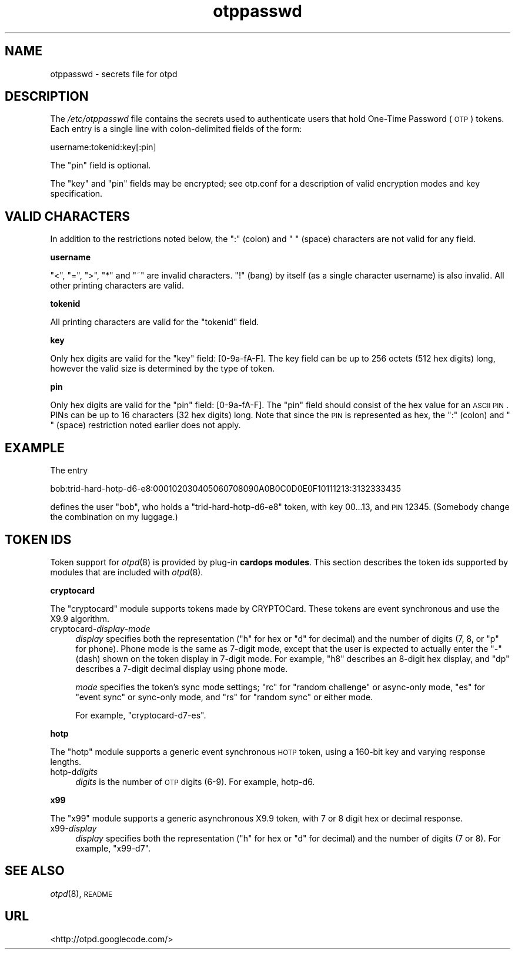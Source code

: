 .\" Automatically generated by Pod::Man 2.16 (Pod::Simple 3.07)
.\"
.\" Standard preamble:
.\" ========================================================================
.de Sh \" Subsection heading
.br
.if t .Sp
.ne 5
.PP
\fB\\$1\fR
.PP
..
.de Sp \" Vertical space (when we can't use .PP)
.if t .sp .5v
.if n .sp
..
.de Vb \" Begin verbatim text
.ft CW
.nf
.ne \\$1
..
.de Ve \" End verbatim text
.ft R
.fi
..
.\" Set up some character translations and predefined strings.  \*(-- will
.\" give an unbreakable dash, \*(PI will give pi, \*(L" will give a left
.\" double quote, and \*(R" will give a right double quote.  \*(C+ will
.\" give a nicer C++.  Capital omega is used to do unbreakable dashes and
.\" therefore won't be available.  \*(C` and \*(C' expand to `' in nroff,
.\" nothing in troff, for use with C<>.
.tr \(*W-
.ds C+ C\v'-.1v'\h'-1p'\s-2+\h'-1p'+\s0\v'.1v'\h'-1p'
.ie n \{\
.    ds -- \(*W-
.    ds PI pi
.    if (\n(.H=4u)&(1m=24u) .ds -- \(*W\h'-12u'\(*W\h'-12u'-\" diablo 10 pitch
.    if (\n(.H=4u)&(1m=20u) .ds -- \(*W\h'-12u'\(*W\h'-8u'-\"  diablo 12 pitch
.    ds L" ""
.    ds R" ""
.    ds C` ""
.    ds C' ""
'br\}
.el\{\
.    ds -- \|\(em\|
.    ds PI \(*p
.    ds L" ``
.    ds R" ''
'br\}
.\"
.\" Escape single quotes in literal strings from groff's Unicode transform.
.ie \n(.g .ds Aq \(aq
.el       .ds Aq '
.\"
.\" If the F register is turned on, we'll generate index entries on stderr for
.\" titles (.TH), headers (.SH), subsections (.Sh), items (.Ip), and index
.\" entries marked with X<> in POD.  Of course, you'll have to process the
.\" output yourself in some meaningful fashion.
.ie \nF \{\
.    de IX
.    tm Index:\\$1\t\\n%\t"\\$2"
..
.    nr % 0
.    rr F
.\}
.el \{\
.    de IX
..
.\}
.\"
.\" Accent mark definitions (@(#)ms.acc 1.5 88/02/08 SMI; from UCB 4.2).
.\" Fear.  Run.  Save yourself.  No user-serviceable parts.
.    \" fudge factors for nroff and troff
.if n \{\
.    ds #H 0
.    ds #V .8m
.    ds #F .3m
.    ds #[ \f1
.    ds #] \fP
.\}
.if t \{\
.    ds #H ((1u-(\\\\n(.fu%2u))*.13m)
.    ds #V .6m
.    ds #F 0
.    ds #[ \&
.    ds #] \&
.\}
.    \" simple accents for nroff and troff
.if n \{\
.    ds ' \&
.    ds ` \&
.    ds ^ \&
.    ds , \&
.    ds ~ ~
.    ds /
.\}
.if t \{\
.    ds ' \\k:\h'-(\\n(.wu*8/10-\*(#H)'\'\h"|\\n:u"
.    ds ` \\k:\h'-(\\n(.wu*8/10-\*(#H)'\`\h'|\\n:u'
.    ds ^ \\k:\h'-(\\n(.wu*10/11-\*(#H)'^\h'|\\n:u'
.    ds , \\k:\h'-(\\n(.wu*8/10)',\h'|\\n:u'
.    ds ~ \\k:\h'-(\\n(.wu-\*(#H-.1m)'~\h'|\\n:u'
.    ds / \\k:\h'-(\\n(.wu*8/10-\*(#H)'\z\(sl\h'|\\n:u'
.\}
.    \" troff and (daisy-wheel) nroff accents
.ds : \\k:\h'-(\\n(.wu*8/10-\*(#H+.1m+\*(#F)'\v'-\*(#V'\z.\h'.2m+\*(#F'.\h'|\\n:u'\v'\*(#V'
.ds 8 \h'\*(#H'\(*b\h'-\*(#H'
.ds o \\k:\h'-(\\n(.wu+\w'\(de'u-\*(#H)/2u'\v'-.3n'\*(#[\z\(de\v'.3n'\h'|\\n:u'\*(#]
.ds d- \h'\*(#H'\(pd\h'-\w'~'u'\v'-.25m'\f2\(hy\fP\v'.25m'\h'-\*(#H'
.ds D- D\\k:\h'-\w'D'u'\v'-.11m'\z\(hy\v'.11m'\h'|\\n:u'
.ds th \*(#[\v'.3m'\s+1I\s-1\v'-.3m'\h'-(\w'I'u*2/3)'\s-1o\s+1\*(#]
.ds Th \*(#[\s+2I\s-2\h'-\w'I'u*3/5'\v'-.3m'o\v'.3m'\*(#]
.ds ae a\h'-(\w'a'u*4/10)'e
.ds Ae A\h'-(\w'A'u*4/10)'E
.    \" corrections for vroff
.if v .ds ~ \\k:\h'-(\\n(.wu*9/10-\*(#H)'\s-2\u~\d\s+2\h'|\\n:u'
.if v .ds ^ \\k:\h'-(\\n(.wu*10/11-\*(#H)'\v'-.4m'^\v'.4m'\h'|\\n:u'
.    \" for low resolution devices (crt and lpr)
.if \n(.H>23 .if \n(.V>19 \
\{\
.    ds : e
.    ds 8 ss
.    ds o a
.    ds d- d\h'-1'\(ga
.    ds D- D\h'-1'\(hy
.    ds th \o'bp'
.    ds Th \o'LP'
.    ds ae ae
.    ds Ae AE
.\}
.rm #[ #] #H #V #F C
.\" ========================================================================
.\"
.IX Title "otppasswd 5"
.TH otppasswd 5 "2008-02-11" "otpd 3.2.1" " "
.\" For nroff, turn off justification.  Always turn off hyphenation; it makes
.\" way too many mistakes in technical documents.
.if n .ad l
.nh
.SH "NAME"
otppasswd \- secrets file for otpd
.SH "DESCRIPTION"
.IX Header "DESCRIPTION"
The \fI/etc/otppasswd\fR file contains the secrets used to authenticate users
that hold One-Time Password (\s-1OTP\s0) tokens.  Each entry is a single line 
with colon-delimited fields of the form:
.PP
.Vb 1
\&  username:tokenid:key[:pin]
.Ve
.PP
The \f(CW\*(C`pin\*(C'\fR field is optional.
.PP
The \f(CW\*(C`key\*(C'\fR and \f(CW\*(C`pin\*(C'\fR fields may be encrypted; see otp.conf for a
description of valid encryption modes and key specification.
.SH "VALID CHARACTERS"
.IX Header "VALID CHARACTERS"
In addition to the restrictions noted below, the \f(CW\*(C`:\*(C'\fR (colon) and
\&\f(CW\*(C` \*(C'\fR (space) characters are not valid for any field.
.Sh "username"
.IX Subsection "username"
\&\f(CW\*(C`<\*(C'\fR, \f(CW\*(C`=\*(C'\fR, \f(CW\*(C`>\*(C'\fR, \f(CW\*(C`*\*(C'\fR and \f(CW\*(C`~\*(C'\fR are invalid characters.
\&\f(CW\*(C`!\*(C'\fR (bang) by itself (as a single character username) is also invalid.
All other printing characters are valid.
.Sh "tokenid"
.IX Subsection "tokenid"
All printing characters are valid for the \f(CW\*(C`tokenid\*(C'\fR field.
.Sh "key"
.IX Subsection "key"
Only hex digits are valid for the \f(CW\*(C`key\*(C'\fR field: [0\-9a\-fA\-F].
The key field can be up to 256 octets (512 hex digits) long, however
the valid size is determined by the type of token.
.Sh "pin"
.IX Subsection "pin"
Only hex digits are valid for the \f(CW\*(C`pin\*(C'\fR field: [0\-9a\-fA\-F].
The \f(CW\*(C`pin\*(C'\fR field should consist of the hex value for an \s-1ASCII\s0 \s-1PIN\s0.
PINs can be up to 16 characters (32 hex digits) long.  Note that
since the \s-1PIN\s0 is represented as hex, the \f(CW\*(C`:\*(C'\fR (colon) and \f(CW\*(C` \*(C'\fR (space)
restriction noted earlier does not apply.
.SH "EXAMPLE"
.IX Header "EXAMPLE"
The entry
.PP
.Vb 1
\&  bob:trid\-hard\-hotp\-d6\-e8:000102030405060708090A0B0C0D0E0F10111213:3132333435
.Ve
.PP
defines the user \f(CW\*(C`bob\*(C'\fR, who holds a \f(CW\*(C`trid\-hard\-hotp\-d6\-e8\*(C'\fR token, with key
\&\f(CW00...13\fR, and \s-1PIN\s0 \f(CW12345\fR.  (Somebody change the combination on my
luggage.)
.SH "TOKEN IDS"
.IX Header "TOKEN IDS"
Token support for \fIotpd\fR\|(8) is provided by plug-in \fBcardops modules\fR.
This section describes the token ids supported by modules that are
included with \fIotpd\fR\|(8).
.Sh "cryptocard"
.IX Subsection "cryptocard"
The \f(CW\*(C`cryptocard\*(C'\fR module supports tokens made by CRYPTOCard.  These tokens
are event synchronous and use the X9.9 algorithm.
.IP "cryptocard\-\fIdisplay\fR\-\fImode\fR" 4
.IX Item "cryptocard-display-mode"
\&\fIdisplay\fR specifies both the representation (\f(CW\*(C`h\*(C'\fR for hex or \f(CW\*(C`d\*(C'\fR
for decimal) and the number of digits (7, 8, or \f(CW\*(C`p\*(C'\fR for phone).
Phone mode is the same as 7\-digit mode, except that the user is
expected to actually enter the \f(CW\*(C`\-\*(C'\fR (dash) shown on the token
display in 7\-digit mode.  For example, \f(CW\*(C`h8\*(C'\fR describes an 8\-digit
hex display, and \f(CW\*(C`dp\*(C'\fR describes a 7\-digit decimal display using
phone mode.
.Sp
\&\fImode\fR specifies the token's sync mode settings; \f(CW\*(C`rc\*(C'\fR for
\&\*(L"random challenge\*(R" or async-only mode, \f(CW\*(C`es\*(C'\fR for \*(L"event sync\*(R"
or sync-only mode, and \f(CW\*(C`rs\*(C'\fR for \*(L"random sync\*(R" or either mode.
.Sp
For example, \f(CW\*(C`cryptocard\-d7\-es\*(C'\fR.
.Sh "hotp"
.IX Subsection "hotp"
The \f(CW\*(C`hotp\*(C'\fR module supports a generic event synchronous \s-1HOTP\s0 token,
using a 160\-bit key and varying response lengths.
.IP "hotp-d\fIdigits\fR" 4
.IX Item "hotp-ddigits"
\&\fIdigits\fR is the number of \s-1OTP\s0 digits (6\-9).  For example, hotp\-d6.
.Sh "x99"
.IX Subsection "x99"
The \f(CW\*(C`x99\*(C'\fR module supports a generic asynchronous X9.9 token,
with 7 or 8 digit hex or decimal response.
.IP "x99\-\fIdisplay\fR" 4
.IX Item "x99-display"
\&\fIdisplay\fR specifies both the representation (\f(CW\*(C`h\*(C'\fR for hex or \f(CW\*(C`d\*(C'\fR
for decimal) and the number of digits (7 or 8).  For example,
\&\f(CW\*(C`x99\-d7\*(C'\fR.
.SH "SEE ALSO"
.IX Header "SEE ALSO"
\&\fIotpd\fR\|(8), \s-1README\s0
.SH "URL"
.IX Header "URL"
<http://otpd.googlecode.com/>
